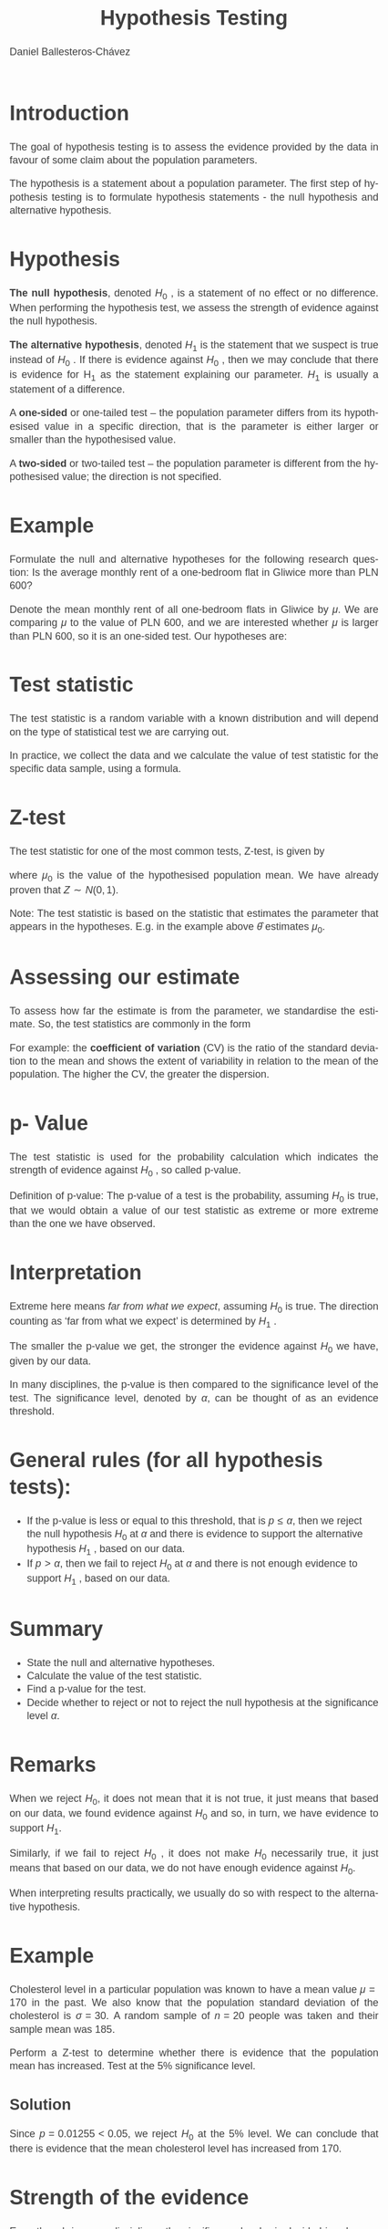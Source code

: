 #+title:  Hypothesis Testing
#+author: Daniel Ballesteros-Chávez
#+language: en
#+select_tags: export
#+exclude_tags: noexport
#+creator: Emacs 26.1 (Org mode 9.3.6)
#+PROPERTY: header-args :R+ :exports both
#+PROPERTY: header-args :R+ :session *R*
#+HTML_HEAD: <style type="text/css"> tr:nth-child(odd) {background-color: #e2e2e2;}  tr:first-child {font-weight: bold}  tr:hover {background-color: #d0c6e5;}</style>
#+HTML_HEAD_EXTRA: <style>code {background-color: #ccc}</style>
:results:
#+HTML_HEAD:<style>
#+HTML_HEAD:/* Daniel Ballesteros-Chavez */
#+HTML_HEAD:/* DBCh CSS for blog project */
#+HTML_HEAD:/* color schemes: #333745; #E63462 ; #C7EFCF ; #EEF5DB ; #909396; #262626;*/
#+HTML_HEAD:/* Modified version with responsive TOC
#+HTML_HEAD:
#+HTML_HEAD:/* usage: #+HTML_HEAD: <link rel="stylesheet" type="text/css" href="./style01.css"/> */
#+HTML_HEAD:
#+HTML_HEAD:body {
#+HTML_HEAD:	font-size: 18px;
#+HTML_HEAD:	color: #404040;
#+HTML_HEAD:	/* background-color: #333745; */
#+HTML_HEAD:	font-family: Helvetica;
#+HTML_HEAD:	line-height: 1.3;
#+HTML_HEAD:}
#+HTML_HEAD:
#+HTML_HEAD:#content {
#+HTML_HEAD:	max-width: 50em;
#+HTML_HEAD:	margin-left: auto;
#+HTML_HEAD:	margin-right: auto;
#+HTML_HEAD:    padding: 15px 50px 50px 15px;
#+HTML_HEAD:    background-color: #E4F7FF;
#+HTML_HEAD:}
#+HTML_HEAD:
#+HTML_HEAD:p {
#+HTML_HEAD:		text-align: justify;
#+HTML_HEAD:}
#+HTML_HEAD:
#+HTML_HEAD:
#+HTML_HEAD:/* this part is about the table of contents TOC */
#+HTML_HEAD:
#+HTML_HEAD:#table-of-contents a:link,
#+HTML_HEAD:#table-of-contents a:visited {
#+HTML_HEAD:    color: #404040;
#+HTML_HEAD:    background: transparent;
#+HTML_HEAD:}
#+HTML_HEAD:
#+HTML_HEAD:#table-of-contents a:hover {
#+HTML_HEAD:  background-color: #ccc;
#+HTML_HEAD:  color: #404040;
#+HTML_HEAD:}
#+HTML_HEAD:
#+HTML_HEAD:
#+HTML_HEAD:#table-of-contents {
#+HTML_HEAD:    line-height: 1.2;
#+HTML_HEAD:}
#+HTML_HEAD:
#+HTML_HEAD:#table-of-contents h2 {
#+HTML_HEAD:    background-color:  #ccc ;
#+HTML_HEAD:    padding-left: 0.3em;
#+HTML_HEAD:    color: #404040;
#+HTML_HEAD:    border-bottom: 0;
#+HTML_HEAD:}
#+HTML_HEAD:
#+HTML_HEAD:#table-of-contents ul {
#+HTML_HEAD:    list-style: none;
#+HTML_HEAD:    padding-left: 0.3em;
#+HTML_HEAD:    font-weight: normal;
#+HTML_HEAD:}
#+HTML_HEAD:
#+HTML_HEAD:
#+HTML_HEAD:#table-of-contents div>ul>li {
#+HTML_HEAD:    margin-top: 1em;
#+HTML_HEAD:    font-weight: bold;
#+HTML_HEAD:}
#+HTML_HEAD:
#+HTML_HEAD:#table-of-contents .tag {
#+HTML_HEAD:    display: none;
#+HTML_HEAD:}
#+HTML_HEAD:
#+HTML_HEAD:#table-of-contents .todo,
#+HTML_HEAD:#table-of-contents .done {
#+HTML_HEAD:    font-size: 80%;
#+HTML_HEAD:}
#+HTML_HEAD:
#+HTML_HEAD:#table-of-contents ol>li {
#+HTML_HEAD:    margin-top: 1em;
#+HTML_HEAD:}
#+HTML_HEAD:
#+HTML_HEAD:@media screen {
#+HTML_HEAD:
#+HTML_HEAD:    #table-of-contents {
#+HTML_HEAD:        position: fixed;
#+HTML_HEAD:        top: 0;
#+HTML_HEAD:        left: 0;
#+HTML_HEAD:        padding: 1em 0 1em 1em;
#+HTML_HEAD:        width: 290px;
#+HTML_HEAD:        height: 100vh;
#+HTML_HEAD:        overlow-x: hidden;
#+HTML_HEAD:        overlow-y: auto;
#+HTML_HEAD:	overflow: auto;
#+HTML_HEAD:    }
#+HTML_HEAD:
#+HTML_HEAD:    #table-of-contents h2 {
#+HTML_HEAD:        margin-top: 0;
#+HTML_HEAD:        font-family: Helvetica,Arial,"Lucida Grande",sans-serif;
#+HTML_HEAD:    }
#+HTML_HEAD:
#+HTML_HEAD:    #table-of-contents code {
#+HTML_HEAD:        font-size: 12px;
#+HTML_HEAD:    }
#+HTML_HEAD:    
#+HTML_HEAD:}
#+HTML_HEAD:
#+HTML_HEAD:@media screen and (max-width: 95em) {
#+HTML_HEAD:
#+HTML_HEAD:    #table-of-contents {
#+HTML_HEAD:        display: none;
#+HTML_HEAD:    }
#+HTML_HEAD:
#+HTML_HEAD:    h1.title {
#+HTML_HEAD:        margin-left: 0%;
#+HTML_HEAD:    }
#+HTML_HEAD:    
#+HTML_HEAD:    div#content {
#+HTML_HEAD:        margin-left: 5%;
#+HTML_HEAD:        max-width: 90%;
#+HTML_HEAD:    }
#+HTML_HEAD:}
#+HTML_HEAD:
#+HTML_HEAD:/*Html Boxes around THMs and Propositions */
#+HTML_HEAD:.abstract  {
#+HTML_HEAD:    	color:  #404040;
#+HTML_HEAD:	border: 1px solid #404040;
#+HTML_HEAD:    box-shadow: 3px 3px 3px ;
#+HTML_HEAD:    padding: 8pt;
#+HTML_HEAD:    overflow: auto;
#+HTML_HEAD:    margin: 1.2em;
#+HTML_HEAD:    position: relative;
#+HTML_HEAD:    overflow: auto;
#+HTML_HEAD:    padding-top: 1.2em;
#+HTML_HEAD:	   }
#+HTML_HEAD:
#+HTML_HEAD:  .abstract:before {
#+HTML_HEAD:    display: inline;
#+HTML_HEAD:    position: absolute;
#+HTML_HEAD:    background-color: white;
#+HTML_HEAD:    top: -5px;
#+HTML_HEAD:    left: 10px;
#+HTML_HEAD:    padding: 3px;
#+HTML_HEAD:    border: 1px solid black;
#+HTML_HEAD:    content: 'Abstract';
#+HTML_HEAD:  }
#+HTML_HEAD:
#+HTML_HEAD:.mydef  {
#+HTML_HEAD:    	color:  #404040;
#+HTML_HEAD:    border: 1px solid #404040;
#+HTML_HEAD:    background-color: #FFD580;
#+HTML_HEAD:    /* box-shadow: 3px 3px 3px orange; */
#+HTML_HEAD:    padding: 8pt;
#+HTML_HEAD:    overflow: auto;
#+HTML_HEAD:    margin: 1.2em;
#+HTML_HEAD:    position: relative;
#+HTML_HEAD:    overflow: auto;
#+HTML_HEAD:    padding-top: 1.2em;
#+HTML_HEAD:	   }
#+HTML_HEAD:
#+HTML_HEAD:  .mydef:before {
#+HTML_HEAD:    display: inline;
#+HTML_HEAD:    position: absolute;
#+HTML_HEAD:    /* background-color: white; */
#+HTML_HEAD:    background-color: orange;
#+HTML_HEAD:    top: -5px;
#+HTML_HEAD:    left: 10px;
#+HTML_HEAD:    padding: 3px;
#+HTML_HEAD:    border: 1px solid black;
#+HTML_HEAD:    content: 'Definition';
#+HTML_HEAD:  }
#+HTML_HEAD:
#+HTML_HEAD:.prop  {
#+HTML_HEAD:    	color:  #404040;
#+HTML_HEAD:    border: 1px solid ;
#+HTML_HEAD:    background-color: #F1FFC2;
#+HTML_HEAD:    /* box-shadow: 3px 3px 3px green; */
#+HTML_HEAD:    padding: 8pt;
#+HTML_HEAD:    overflow: auto;
#+HTML_HEAD:    margin: 1.2em;
#+HTML_HEAD:    position: relative;
#+HTML_HEAD:    overflow: auto;
#+HTML_HEAD:    padding-top: 1.2em;
#+HTML_HEAD:	   }
#+HTML_HEAD:
#+HTML_HEAD:  .prop:before {
#+HTML_HEAD:    	color:  white;
#+HTML_HEAD:    display: inline;
#+HTML_HEAD:    position: absolute;
#+HTML_HEAD:    background-color: green;
#+HTML_HEAD:    top: -5px;
#+HTML_HEAD:    left: 10px;
#+HTML_HEAD:    padding: 3px;
#+HTML_HEAD:    border: 1px solid black;
#+HTML_HEAD:    content: 'Proposition';
#+HTML_HEAD:  }
#+HTML_HEAD:
#+HTML_HEAD:.thm  {
#+HTML_HEAD:    	color:  #404040;
#+HTML_HEAD:    border: 1px solid ;
#+HTML_HEAD:    background-color: lightcyan;
#+HTML_HEAD:    /* box-shadow: 3px 3px 3px brown; */
#+HTML_HEAD:    padding: 8pt;
#+HTML_HEAD:    overflow: auto;
#+HTML_HEAD:    margin: 1.2em;
#+HTML_HEAD:    position: relative;
#+HTML_HEAD:    overflow: auto;
#+HTML_HEAD:    padding-top: 1.2em;
#+HTML_HEAD:	   }
#+HTML_HEAD:
#+HTML_HEAD:  .thm:before {
#+HTML_HEAD:    	color:  white;
#+HTML_HEAD:    display: inline;
#+HTML_HEAD:    position: absolute;
#+HTML_HEAD:    background-color: darkblue;
#+HTML_HEAD:    top: -5px;
#+HTML_HEAD:    left: 10px;
#+HTML_HEAD:    padding: 3px;
#+HTML_HEAD:    border: 1px solid black;
#+HTML_HEAD:    content: 'Theorem';
#+HTML_HEAD:  }
#+HTML_HEAD:
#+HTML_HEAD:  .cor  {
#+HTML_HEAD:    	color:  #404040;
#+HTML_HEAD:    border: 1px solid blue;
#+HTML_HEAD:    box-shadow: 3px 3px 3px blue;
#+HTML_HEAD:    padding: 8pt;
#+HTML_HEAD:    overflow: auto;
#+HTML_HEAD:    margin: 1.2em;
#+HTML_HEAD:    position: relative;
#+HTML_HEAD:    overflow: auto;
#+HTML_HEAD:    padding-top: 1.2em;
#+HTML_HEAD:	   }
#+HTML_HEAD:
#+HTML_HEAD:  .cor:before {
#+HTML_HEAD:    display: inline;
#+HTML_HEAD:    position: absolute;
#+HTML_HEAD:    background-color: white;
#+HTML_HEAD:    top: -5px;
#+HTML_HEAD:    left: 10px;
#+HTML_HEAD:    padding: 3px;
#+HTML_HEAD:    border: 1px solid black;
#+HTML_HEAD:    content: 'Corollary';
#+HTML_HEAD:  }
#+HTML_HEAD:
#+HTML_HEAD:
#+HTML_HEAD:
#+HTML_HEAD:/*defaults form org-mode export */
#+HTML_HEAD:
#+HTML_HEAD:
#+HTML_HEAD:  .title  { text-align: center; }
#+HTML_HEAD:  .todo   { font-family: monospace; color: red; }
#+HTML_HEAD:  .done   { color: green; }
#+HTML_HEAD:  .tag    { background-color: #eee; font-family: monospace;
#+HTML_HEAD:            padding: 2px; font-size: 80%; font-weight: normal; }
#+HTML_HEAD:  .timestamp { color: #bebebe; }
#+HTML_HEAD:  .timestamp-kwd { color: #5f9ea0; }
#+HTML_HEAD:  .right  { margin-left: auto; margin-right: 0px;  text-align: right; }
#+HTML_HEAD:  .left   { margin-left: 0px;  margin-right: auto; text-align: left; }
#+HTML_HEAD:  .center { margin-left: auto; margin-right: auto; text-align: center; }
#+HTML_HEAD:  .underline { text-decoration: underline; }
#+HTML_HEAD:  #postamble p, #preamble p { font-size: 90%; margin: .2em; text-align: center;}
#+HTML_HEAD:  p.verse { margin-left: 3%; }
#+HTML_HEAD:  pre {
#+HTML_HEAD:    border: 1px solid #ccc;
#+HTML_HEAD:    box-shadow: 3px 3px 3px #eee;
#+HTML_HEAD:    padding: 8pt;
#+HTML_HEAD:    font-family: monospace;
#+HTML_HEAD:    overflow: auto;
#+HTML_HEAD:    margin: 1.2em;
#+HTML_HEAD:  }
#+HTML_HEAD:  pre.src {
#+HTML_HEAD:    position: relative;
#+HTML_HEAD:    overflow: auto;
#+HTML_HEAD:    padding-top: 1.2em;
#+HTML_HEAD:  }
#+HTML_HEAD:  pre.src:before {
#+HTML_HEAD:    display: none;
#+HTML_HEAD:    position: absolute;
#+HTML_HEAD:    background-color: white;
#+HTML_HEAD:    top: -10px;
#+HTML_HEAD:    right: 10px;
#+HTML_HEAD:    padding: 3px;
#+HTML_HEAD:    border: 1px solid black;
#+HTML_HEAD:  }
#+HTML_HEAD:  pre.src:hover:before { display: inline;}
#+HTML_HEAD:  pre.src-sh:before    { content: 'sh'; }
#+HTML_HEAD:  pre.src-bash:before  { content: 'sh'; }
#+HTML_HEAD:  pre.src-emacs-lisp:before { content: 'Emacs Lisp'; }
#+HTML_HEAD:  pre.src-R:before     { content: 'R'; }
#+HTML_HEAD:  pre.src-perl:before  { content: 'Perl'; }
#+HTML_HEAD:  pre.src-java:before  { content: 'Java'; }
#+HTML_HEAD:  pre.src-sql:before   { content: 'SQL'; }
#+HTML_HEAD:
#+HTML_HEAD:  table { border-collapse:collapse; }
#+HTML_HEAD:  caption.t-above { caption-side: top; }
#+HTML_HEAD:  caption.t-bottom { caption-side: bottom; }
#+HTML_HEAD:  td, th { vertical-align:top;  }
#+HTML_HEAD:  th.right  { text-align: center;  }
#+HTML_HEAD:  th.left   { text-align: center;   }
#+HTML_HEAD:  th.center { text-align: center; }
#+HTML_HEAD:  td.right  { text-align: right;  }
#+HTML_HEAD:  td.left   { text-align: left;   }
#+HTML_HEAD:  td.center { text-align: center; }
#+HTML_HEAD:  dt { font-weight: bold; }
#+HTML_HEAD:  .footpara:nth-child(2) { display: inline; }
#+HTML_HEAD:  .footpara { display: block; }
#+HTML_HEAD:  .footdef  { margin-bottom: 1em; }
#+HTML_HEAD:  .figure { padding: 1em; }
#+HTML_HEAD:  .figure p { text-align: center; }
#+HTML_HEAD:  .inlinetask {
#+HTML_HEAD:    padding: 10px;
#+HTML_HEAD:    border: 2px solid gray;
#+HTML_HEAD:    margin: 10px;
#+HTML_HEAD:    background: #ffffcc;
#+HTML_HEAD:  }
#+HTML_HEAD:  #org-div-home-and-up
#+HTML_HEAD:   { text-align: right; font-size: 70%; white-space: nowrap; }
#+HTML_HEAD:  textarea { overflow-x: auto; }
#+HTML_HEAD:  .linenr { font-size: smaller }
#+HTML_HEAD:  .code-highlighted { background-color: #ffff00; }
#+HTML_HEAD:  .org-info-js_info-navigation { border-style: none; }
#+HTML_HEAD:  #org-info-js_console-label
#+HTML_HEAD:    { font-size: 10px; font-weight: bold; white-space: nowrap; }
#+HTML_HEAD:  .org-info-js_search-highlight
#+HTML_HEAD:    { background-color: #ffff00; color: #000000; font-weight: bold; }
#+HTML_HEAD:
#+HTML_HEAD:</style>
:end:


* Introduction

The goal of hypothesis testing is to assess the evidence provided by the data in favour of some claim
about the population parameters. 


The hypothesis is a statement about a population parameter.
The first step of hypothesis testing is to formulate hypothesis statements - the null hypothesis and
alternative hypothesis.


* Hypothesis

*The null hypothesis*, denoted $H_0$ , is a statement of no effect or no difference. When performing
the hypothesis test, we assess the strength of evidence against the null hypothesis.

*The alternative hypothesis*, denoted $H_1$ is the statement that we suspect is true instead of $H_0$ . If
there is evidence against $H_0$ , then we may conclude that there is evidence for H_1 as the statement
explaining our parameter. $H_1$ is usually a statement of a difference.


A *one-sided* or one-tailed test – the population parameter differs from its hypothesised value in
a specific direction, that is the parameter is either larger or smaller than the hypothesised value.


A *two-sided* or two-tailed test – the population parameter is different from the hypothesised
value; the direction is not specified.

* Example

Formulate the null and alternative hypotheses for the following research question: Is the
average monthly rent of a one-bedroom flat in Gliwice more than PLN 600?


Denote the mean monthly rent of all one-bedroom flats in Gliwice by $\mu$. We are comparing $\mu$ to
the value of PLN 600, and we are interested whether $\mu$ is larger than PLN 600, so it is an one-sided test.
Our hypotheses are:
\begin{equation}
H_0 : \mu = 600 , \qquad H_1 : \mu > 600
\end{equation}


* Test statistic

The test statistic is a random variable with a known distribution and will depend on the type of
statistical test we are carrying out.


In practice, we collect the data and we calculate the value of test statistic for the specific data sample,
using a formula.

* Z-test

The test statistic for one of the most common tests, Z-test, is given by
\begin{equation}
Z = \frac{\hat{\theta} - \mu_0}{\sigma/\sqrt{n}},
\end{equation}

where $\mu_0$ is the value of the hypothesised population mean. We have already proven that
$Z \sim N(0,1)$.

Note: The test statistic is based on the statistic that estimates the parameter that appears in the hypotheses.
E.g. in the example above $\hat{\theta}$ estimates $\mu_0$.

* Assessing our estimate

To assess how far the estimate is from the parameter, we standardise the estimate. So, the test
statistics are commonly in the form
\begin{equation}
\frac{\sigma_{\hat{\theta}}}{\hat{\theta}}
\end{equation}

For example: the *coefficient of variation* (CV) is the ratio of the standard
deviation to the mean and shows the extent of variability in relation
to the mean of the population. The higher the CV, the greater the
dispersion.

* p- Value

The test statistic is used for the probability calculation which indicates the strength of evidence
against $H_0$ , so called p-value.


Definition of p-value: The p-value of a test is the probability, assuming $H_0$ is true, that we
would obtain a value of our test statistic as extreme or more extreme than the one we have observed.

* Interpretation

Extreme here means /far from what we expect/, assuming $H_0$ is true. The direction counting as ‘far
from what we expect’ is determined by $H_1$ .


The smaller the p-value we get, the stronger the evidence against $H_0$ we have, given by
our data.



In many disciplines, the p-value is then compared to the significance level of the test.
The significance level, denoted by $\alpha$, can be thought of as an evidence threshold.


* General rules (for all hypothesis tests):

+ If the p-value is less or equal to this threshold, that is $p \leq \alpha$,
  then we reject the null hypothesis $H_0$ at $\alpha$ and there is
  evidence to support the alternative hypothesis $H_1$ , based on our
  data.
+ If $p > \alpha$, then we fail to reject $H_0$ at $\alpha$ and there
  is not enough evidence to support $H_1$ , based on our data.

* Summary

+ State the null and alternative hypotheses.
+ Calculate the value of the test statistic.
+ Find a p-value for the test.
+ Decide whether to reject or not to reject the null hypothesis at the significance level $\alpha$.


* Remarks


When we reject $H_0$, it does not mean that it is not true, it just means that based on our data, we
found evidence against $H_0$ and so, in turn, we have evidence to support $H_1$.


Similarly, if we fail to reject $H_0$ , it does not make $H_0$ necessarily true, it just means that based on
our data, we do not have enough evidence against $H_0$.


When interpreting results practically, we usually do so with respect to the alternative hypothesis.


* Example

Cholesterol level in a particular population was known to have a mean value $\mu = 170$
in the past. We also know that the population standard deviation of the cholesterol is $\sigma = 30$.
A random sample of $n = 20$ people was taken and their sample mean was $185$. 

Perform a Z-test to determine whether there is evidence that the population mean has increased. Test at the 5%
significance level.

** Solution

Since $p = 0.01255 < 0.05$, we reject $H_0$ at the 5% level. We can conclude that there is evidence that
the mean cholesterol level has increased from $170$.


* Strength of the evidence

Even though in many disciplines, the significance level $\alpha$ is decided in advance, we do not really need
to have a priori this value. We can just look at the p-value and see how big it is. Then based on the
following rules, we can determine the strength of evidence against $H_0$ and so in turn, the strength of
evidence to support $H_1$ :

+ If $p > 0.10$, there is very little evidence against $H_0$ or we can say there is no evidence against $H_0$ .
+ If $0.05 < p \leq 0.10$, there is weak evidence against $H_0$ .
+ If $0.01 < p \leq 0.05$, there is evidence against $H_0$ .
+ If $0.001 < p \leq 0.01$, there is strong evidence against $H_0$ .
+ If $p \leq 0.001$, there is very strong evidence against $H_0$ .


* Using critical values for hypothesis testing

There are methods which can be used to decide whether we can reject or not to
reject they null hypothesis $H_0$ at some $\alpha$ without finding the exact p-value. A traditional method of hypothesis testing
uses a table of known critical values.

* 
We reject the null hypothesis $H_0$ at the significance level α, depending on $H_1$ , following these
rules (for most parametric tests):

+ If $H_1$ : parameter < hypothesised value, then we reject $H_0$ at $\alpha$, if
  the value of the test statistic is less than (or equal to) the
  critical value at $\alpha$ for the lower tail of the relevant distribution.
+ If $H_1$ : parameter > hypothesised value, then we reject $H_0$ at $\alpha$, if
  the value of the test statistic is greater than (or equal to) the
  critical value at α for the upper tail of the relevant distribution.
+ If $H_1$ : parameter $\neq$ hypothesised value, then we reject $H_0$ at $\alpha$,
  if the value of the test statistic is less than (or equal to) the
  critical value at $\alpha/2$ for the lower tail of the relevant
  distribution or greater than (or equal to) the critical value at $\alpha/2$
  for the upper tail of the relevant distribution.

* Error Types

Remember that we make an inference about population parameters, using a particular sample, and
we do not know the population parameters. We usually do not know whether our inference is correct
or not. In reaching a decision, we may make two types of errors:

+ Type I error: We reject $H_0$ when $H_0$ is in fact true
+ Type II error: We fail to reject $H_0$ when $H_0$ is in fact false.

* Example

A new low cost diagnostic test has been developed that claims to diagnose a particular
medical condition in its early stages. The patient is assumed not to have the condition unless there
is evidence from the test to contradict this. We will discuss Type I and Type II errors in this context
and their consequences. First, we formulate the hypotheses:
+ $H_0$ : The patient does not have the condition.
+ $H_1$ : The patient has the condition.

* ... Example

A Type I error is when the condition is diagnosed in a patient that does not have the condition.
This would result in an expensive treatment being administered, as well as any possible side effects
of such treatment. Note that a Type I error is sometimes referred to as a false positive.
\vspace{0.5cm}


A Type II error is when the condition is not diagnosed in a patient that has the condition. This
could result in the condition progressing and possibly going unnoticed. Note that a Type II error is
sometimes referred to as a false negative.


* Test for a population mean

The underlying assumption for these tests is that the population is normally distributed.
There are two types of tests for a population mean, depending on whether the population variance
$\sigma$ 2 is known or not.

+ If $\sigma$ 2 is known, then we use the Z-test.
+ If $\sigma$ 2 is unknown, then we use the t-test.


* Z-test

+ State hypotheses, the null hypothesis $H_0 : \mu = \mu_0$ and the
  alternative hypothesis $H_1 : \mu < \mu_0$ for the lower tail,
  $H_1 : \mu > \mu_0$ for the upper tail, or $H_1 : \mu = \mu_0$ for
  the two-tailed alternative.

+ Calculate the test statistic
\begin{equation}
Z = \frac{\hat{\theta}-\mu_0}{\sigma/\sqrt{n}}.
\end{equation}

+ Compare the value of the test statistic to the critical value in the
  standard normal distribution tables for the relevant significance
  level, remembering to half the significance level for a two- tailed
  test. Alternatively, compute the p-value.

* 

+ Decide whether to reject or not to reject the null hypothesis at $\alpha$. Remember that $Z \sim N (0, 1)$ and so we use critical values $z_{\alpha}$ or $z_{α/2}$ as following
  + For the alternative $H_1 : \mu < \mu_0$ , we reject $H_0$ at $\alpha$ if $Z < −z_{\alpha}$.
  + For the alternative $H_1 : \mu > \mu_0$ , we reject $H_0$ at $\alpha$ if $Z > z_{\alpha}$.
  + For the alternative $H_1 : \mu \neq \mu_0$ , we reject $H_0$ at $\alpha$ if $|Z| > z_{\alpha/2}$.
  + If we calculate the exact p-value, then, of course, we use general rules: That is if $p \leq \alpha$, then we reject $H_0$ at $\alpha$, otherwise we fail to reject $H_0$ at $\alpha$.

+ Interpret your conclusion practically in the context of the question.


* Example

Cholesterol level in a particular population was known to have a mean value μ = 170
in the past. We also know that the population standard deviation of the cholesterol is σ = 30.
A random sample of n = 20 people was taken and their sample mean was 185. Perform Z-test
to determine whether there is evidence that the population mean has increased. Test at the 5%
significance level. You may assume that the cholesterol level is normally distributed.
\vspace{0.5cm}


Note that we solved this problem before, but this time we solve it without calculating the exact
p-value; we use critical values.


* 

In the tables we look for the critical value at the 5% level, that is z(0.05) = 1.6449. We compare
this with the value of test statistic 2.236. Since $2.236 > 1.6449$, we reject $H_0$ at the 5% level. Note
that since our alternative is $H_1 : \mu > 170$, we used the rejection rule for $H_1 : \mu > \mu_0$ , which is that
we reject $H_0$ at $\alpha$ if $Z > z_{\alpha}$.
\vspace{0.5cm}


There is evidence that mean cholesterol level has increased from 170.

* Exercise

Perform Z-test to
determine whether there is evidence that the population mean differs from 170. You may assume
that the cholesterol level is normally distributed.


* More graphical example

+ Usually have a sample $X_1, X_2, \ldots, X_n$, of size $n$. 
+ We want to perform an hypothesis test for the population mean. 
+ The estimate for the population mean will be denoted by $\hat{\theta}$ or $\hat{\mu}$,
+ The sample variance will be denoted by $\hat{S}^2$.
+ If the Central Limit Theorem applies, we use the $Z-test$, otherwise we use the $t-test$ with $n-1$ degrees of freedom.

* 
** One-sided Hypothesis test
With an $\alpha$ level of confidence, perform the hypothesis test:
\begin{equation}
\begin{split}
H_0 : \mu = \mu_0,\\
H_1 : \mu > \mu_0,
\end{split}
\end{equation}

* 

If we draw the Normal Distribution with $N(\mu_0, \hat{S}/ \sqrt{n})$, and identify our estimate for the mean $\hat{\theta}$:

#+latex: \includegraphics[width = 7cm]{HT_s1.pdf}

* 

The formula : $Z = (\hat{\theta} - \mu_0)/(S/\sqrt{n})$,
 transforms the previous drawing into an equivalent one for the Standard Normal Distribution $N(0,1)$.

#+latex: \includegraphics[width = 7cm]{HT_s2.pdf}


* 

The p-value is the shaded area under the curve (in this case) to the left of $Z$ as shown below

#+latex: \includegraphics[width = 7cm]{HT_s3.pdf}


* 
When we are given the $\alpha$ level (usually 5%), we use it to find the rejection area.
An area equals to the $\alpha$ value, corresponds a $z_{\alpha}$ score

#+latex: \includegraphics[width = 7cm]{HT_s4.pdf}

* 

Then, the following comparisons are related
+ A comparison between the p-value with the $\alpha$ level (comparing areas).
+ A comparison between the statistic $Z$ and the $z_{\alpha}$ (comparing scores).


#+ATTR_LATEX: :environment longtable :align |l|l|l|
|-------------------+---------------------+-----------------------|
| $Z$ vs $z_\alpha$ | p-value vs $\alpha$ | Conclusion            |
|-------------------+---------------------+-----------------------|
| Z > $z_{\alpha}$  | p-value < $\alpha$  | we reject $H_0$       |
|-------------------+---------------------+-----------------------|
| Z < $z_{\alpha}$  | p-value > $\alpha$  | we can't reject $H_0$ |
|-------------------+---------------------+-----------------------|


* Code for the graphs
:PROPERTIES:
:BEAMER_OPT: shrink=50
:END:

#+begin_example R
my_plot1 <- function(x,y,color="#3498db",ylabel="f(x)",xlabel="x",my.title="Plot title",...){
par(family="mono",fg="grey10") 
plot(x,y,
main=my.title,
ylab = ylabel,
xlab = xlabel,
col= color,
type= "l",
lwd="3",...
)
abline(v=x,col="grey80",lty=3)
abline(h=seq(min(y),max(y),length.out=length(x)),col="grey80",lty=3)
abline(v=0,h=0,col="grey10")
}

## I have the previous code in my_Rtools.R and just call
## suorce("./my_Rtools.R")

png("Image_name.png")  ## look aslo at pdf(), jpeg() and other file types. (?png)
XX  <-  seq (-5,5, by= 0.05)
YY  <- dnorm(XX)
my_plot1(XX,YY ,my.title="Hypothesis Test Example", xlabel = " ", xaxt="n", yaxt = "n")
axis(1,labels=FALSE)
abline(v=0, lty=3, col="red", lwd = 3)
axis(1,0,"0",lwd = 3, col = "red")
abline(v=1.8, lty=3, col="orange", lwd = 3)
axis(1,1.8, expression(paste("Z",alpha)),lwd = 3, col = "orange")
polygon(
    c( XX[XX>= 1.8], 1.8),
    c(YY[XX>= 1.8], YY[XX==5]),
    col="yellow")
text(2.03,0.025, expression(alpha))
dev.off()
#+end_example





* References

[1] Slides based on Lecture Notes on "Statistical Theory and Methods 1" at Liverpool University.

[2] Data Analysis Using Regression And Multilevel/Hierarchical Models. Andrew Gelman and Jennifer Hill. Cambridge University Press. 2007.


